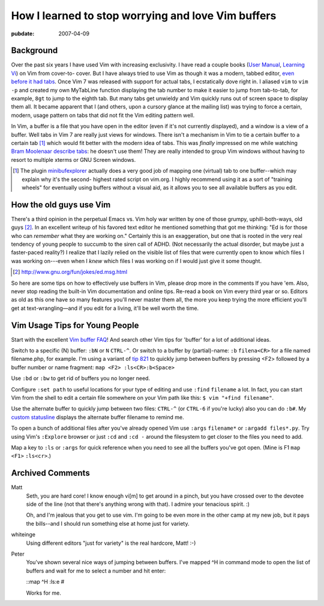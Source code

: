 .. _vim-buffers:

===================================================
How I learned to stop worrying and love Vim buffers
===================================================

.. index:: computing, vim

:pubdate: 2007-04-09

Background
~~~~~~~~~~

Over the past six years I have used Vim with increasing exclusivity. I have
read a couple books (`User Manual`_, `Learning Vi`_) on Vim from cover-to-
cover. But I have always tried to use Vim as though it was a modern, tabbed
editor, `even before it had tabs`_. Once Vim 7 was released with support for
actual tabs, I ecstatically dove right in. I aliased ``vim`` to ``vim -p``
and created my own MyTabLine function displaying the tab number to make it
easier to jump from tab-to-tab, for example, ``8gt`` to jump to the eighth
tab. But many tabs get unwieldy and Vim quickly runs out of screen space to
display them all. It became apparent that I (and others, upon a cursory
glance at the mailing list) was trying to force a certain, modern, usage
pattern on tabs that did not fit the Vim editing pattern well.

In Vim, a buffer is a file that you have open in the editor (even if it's not
currently displayed), and a window is a view of a buffer. Well tabs in Vim 7
are really just views for windows. There isn't a mechanism in Vim to tie a
certain buffer to a certain tab [1]_ which would fit better with the modern
idea of tabs. This was *finally* impressed on me while watching `Bram
Moolenaar describe tabs`_: he doesn't use them! They are really intended to
group Vim windows without having to resort to multiple xterms or GNU Screen
windows.

.. [1] The plugin `minibufexplorer`_ actually does a very good job of mapping
    one (virtual) tab to one buffer--which may explain why it's the second-
    highest rated script on vim.org. I highly recommend using it as a sort of
    "training wheels" for eventually using buffers without a visual aid, as it
    allows you to see all available buffers as you edit.


How the old guys use Vim
~~~~~~~~~~~~~~~~~~~~~~~~

There's a third opinion in the perpetual Emacs vs. Vim holy war written by
one of those grumpy, uphill-both-ways, old guys [2]_. In an excellent
writeup of his favored text editor he mentioned something that got me
thinking: "Ed is for those who can *remember* what they are working on."
Certainly this is an exaggeration, but one that is rooted in the very real
tendency of young people to succumb to the siren call of ADHD. (Not
necessarily the actual disorder, but maybe just a faster-paced reality?) I
realize that I lazily relied on the visible list of files that were currently
open to know which files I was working on---even when I *knew* which files I
was working on if I would just give it some thought.

.. [2] http://www.gnu.org/fun/jokes/ed.msg.html

So here are some tips on how to effectively use buffers in Vim, please drop
more in the comments If you have 'em. Also, never stop reading the built-in
Vim documentation and online tips. Re-read a book on Vim every third year or
so. Editors as old as this one have so many features you'll never master them
all, the more you keep trying the more efficient you'll get at
text-wrangling—and if you edit for a living, it'll be well worth the time.


Vim Usage Tips for Young People
~~~~~~~~~~~~~~~~~~~~~~~~~~~~~~~

Start with the excellent `Vim buffer FAQ`_! And search other Vim tips for
'buffer' for a lot of additional ideas.

Switch to a specific (N) buffer: ``:bN`` or ``N`` ``CTRL-^``. Or switch to a
buffer by (partial)-name: ``:b`` ``filena<CR>`` for a file named
filename.php, for example. I'm using a variant of `tip 821`_ to quickly jump
between buffers by pressing <F2> followed by a buffer number or name
fragment: ``map <F2> :ls<CR>:b<Space>``

Use ``:bd`` or ``:bw`` to get rid of buffers you no longer need.

Configure ``:set path`` to useful locations for your type of editing and use
``:find`` ``filename`` a lot. In fact, you can start Vim from the shell to
edit a certain file somewhere on your Vim path like this: ``$ vim "+find
filename"``.

Use the alternate buffer to quickly jump between two files: ``CTRL-^`` (or
``CTRL-6`` if you're lucky) also you can do ``:b#``. My `custom statusline`_
displays the alternate buffer filename to remind me.

To open a bunch of additional files after you've already opened Vim use
``:args`` ``filename*`` or ``:argadd files*.py``. Try using Vim's
``:Explore`` browser or just ``:cd`` and ``:cd -`` around the filesystem to
get closer to the files you need to add.

Map a key to ``:ls`` or ``:args`` for quick reference when you need to see
all the buffers you've got open. (Mine is F1 ``map`` ``<F1>`` ``:ls<cr>``.)

.. _User Manual: http://vimdoc.sourceforge.net/htmldoc/usr_toc.html
.. _Learning Vi: http://www.bookpool.com/sm/1565924266
.. _even before it had tabs: http://www.vim.org/tips/tip.php?tip_id=173
.. _Bram Moolenaar describe tabs: http://video.google.com/videoplay?docid=2538831956647446078#1h15m
.. _minibufexplorer: http://www.vim.org/scripts/script.php?script_id=159
.. _Vim buffer FAQ: http://www.vim.org/tips/tip.php?tip_id=135
.. _tip 821: http://www.vim.org/tips/tip.php?tip_id=821
.. _custom statusline: ../filez/prefs/vimrc

Archived Comments
~~~~~~~~~~~~~~~~~

Matt
    Seth, you are hard core! I know enough vi[m] to get around in a pinch, but
    you have crossed over to the devotee side of the line (not that there's
    anything wrong with that). I admire your tenacious spirit. :)

    Oh, and I'm jealous that you get to use vim. I'm going to be even more in
    the other camp at my new job, but it pays the bills--and I should run
    something else at home just for variety.
    
whiteinge
    Using different editors "just for variety" is the real hardcore, Matt! :-)

Peter
    You've shown several nice ways of jumping between buffers. I've mapped ^H
    in command mode to open the list of buffers and wait for me to select a
    number and hit enter:

    ::map ^H :ls:e #

    Works for me.
